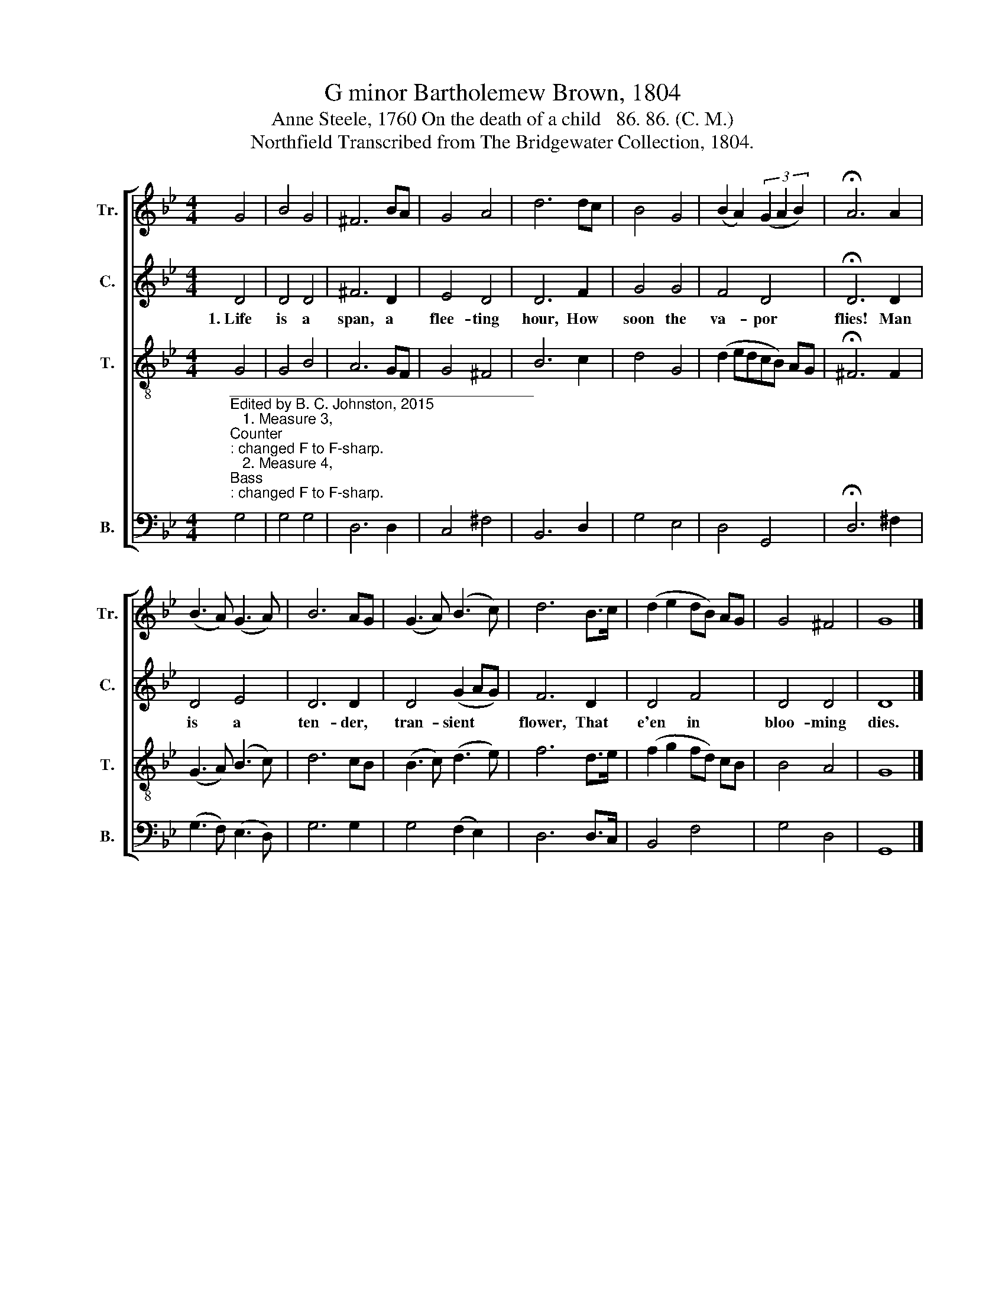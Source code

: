 X:1
T:G minor Bartholemew Brown, 1804
T:Anne Steele, 1760 On the death of a child   86. 86. (C. M.)
T:Northfield Transcribed from The Bridgewater Collection, 1804.
%%score [ 1 2 3 4 ]
L:1/8
M:4/4
K:Bb
V:1 treble nm="Tr." snm="Tr."
V:2 treble nm="C." snm="C."
V:3 treble-8 nm="T." snm="T."
V:4 bass nm="B." snm="B."
V:1
 G4 | B4 G4 | ^F6 BA | G4 A4 | d6 dc | B4 G4 | (B2 A2) (3(G2 A2 B2) | !fermata!A6 A2 | %8
 (B3 A) (G3 A) | B6 AG | (G3 A) (B3 c) | d6 B>c | (d2 e2 dB) AG | G4 ^F4 | G8 |] %15
V:2
 D4 | D4 D4 | ^F6 D2 | E4 D4 | D6 F2 | G4 G4 | F4 D4 | !fermata!D6 D2 | D4 E4 | D6 D2 | %10
w: 1.~Life|is a|span, a|flee- ting|hour, How|soon the|va- por|flies! Man|is a|ten- der,|
 D4 (G2 AG) | F6 D2 | D4 F4 | D4 D4 | D8 |] %15
w: tran- sient * *|flower, That|e'en in|bloo- ming|dies.|
V:3
 G4 | G4 B4 | A6 GF | G4 ^F4 | B6 c2 | d4 G4 | (d2 edcB) AG | !fermata!^F6 F2 | (G3 A) (B3 c) | %9
 d6 cB | (B3 c) (d3 e) | f6 d>e | (f2 g2 fd) cB | B4 A4 | G8 |] %15
V:4
"^_____________________________________\nEdited by B. C. Johnston, 2015\n   1. Measure 3, \nCounter\n: changed F to F-sharp.\n   2. Measure 4, \nBass\n: changed F to F-sharp.\n   3. Measure 8: \nfermata\n on first note in \nTreble\n, extended to other parts,\n   4. Measure 13, \nCounter\n: changed G to F.\nThis edition released into Pubic Domain." G,4 | %1
 G,4 G,4 | D,6 D,2 | C,4 ^F,4 | B,,6 D,2 | G,4 E,4 | D,4 G,,4 | !fermata!D,6 ^F,2 | %8
 (G,3 F,) (E,3 D,) | G,6 G,2 | G,4 (F,2 E,2) | D,6 D,>C, | B,,4 F,4 | G,4 D,4 | G,,8 |] %15

